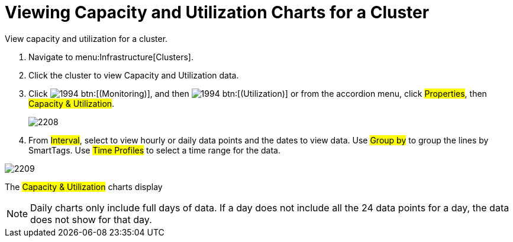 = Viewing Capacity and Utilization Charts for a Cluster

View capacity and utilization for a cluster.

. Navigate to menu:Infrastructure[Clusters].
. Click the cluster to view Capacity and Utilization data.
. Click  image:images/1994.png[] btn:[(Monitoring)], and then  image:images/1994.png[] btn:[(Utilization)] or from the accordion menu, click #Properties#, then #Capacity & Utilization#.
+

image::images/2208.png[]

. From #Interval#, select to view hourly or daily data points and the dates to view data.
  Use #Group by# to group the lines by SmartTags.
  Use #Time Profiles# to select a time range for the data.


image::images/2209.png[]

The #Capacity & Utilization# charts display

NOTE: Daily charts only include full days of data.
If a day does not include all the 24 data points for a day, the data does not show for that day.
